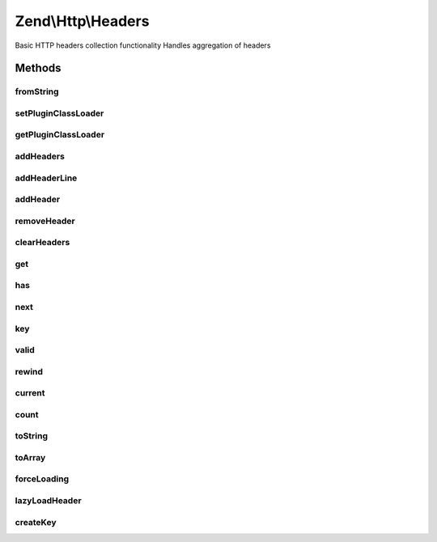 .. Http/Headers.php generated using docpx on 01/30/13 03:32am


Zend\\Http\\Headers
===================

Basic HTTP headers collection functionality
Handles aggregation of headers

Methods
+++++++

fromString
----------

.. function:: fromString()


    Populates headers from string representation
    
    Parses a string for headers, and aggregates them, in order, in the
    current instance, primarily as strings until they are needed (they
    will be lazy loaded)

    :param string: 

    :rtype: Headers 

    :throws: Exception\RuntimeException 



setPluginClassLoader
--------------------

.. function:: setPluginClassLoader()


    Set an alternate implementation for the PluginClassLoader

    :param \Zend\Loader\PluginClassLocator: 

    :rtype: Headers 



getPluginClassLoader
--------------------

.. function:: getPluginClassLoader()


    Return an instance of a PluginClassLocator, lazyload and inject map if necessary

    :rtype: PluginClassLocator 



addHeaders
----------

.. function:: addHeaders()


    Add many headers at once
    
    Expects an array (or Traversable object) of type/value pairs.

    :param array|Traversable: 

    :rtype: Headers 

    :throws: Exception\InvalidArgumentException 



addHeaderLine
-------------

.. function:: addHeaderLine()


    Add a raw header line, either in name => value, or as a single string 'name: value'
    
    This method allows for lazy-loading in that the parsing and instantiation of Header object
    will be delayed until they are retrieved by either get() or current()


    :param string: 
    :param string: optional

    :rtype: Headers 



addHeader
---------

.. function:: addHeader()


    Add a Header to this container, for raw values @see addHeaderLine() and addHeaders()

    :param Header\HeaderInterface: 

    :rtype: Headers 



removeHeader
------------

.. function:: removeHeader()


    Remove a Header from the container

    :param Header\HeaderInterface: 

    :rtype: bool 



clearHeaders
------------

.. function:: clearHeaders()


    Clear all headers
    
    Removes all headers from queue

    :rtype: Headers 



get
---

.. function:: get()


    Get all headers of a certain name/type

    :param string: 

    :rtype: bool|Header\HeaderInterface|ArrayIterator 



has
---

.. function:: has()


    Test for existence of a type of header

    :param string: 

    :rtype: bool 



next
----

.. function:: next()


    Advance the pointer for this object as an interator

    :rtype: void 



key
---

.. function:: key()


    Return the current key for this object as an iterator

    :rtype: mixed 



valid
-----

.. function:: valid()


    Is this iterator still valid?

    :rtype: bool 



rewind
------

.. function:: rewind()


    Reset the internal pointer for this object as an iterator

    :rtype: void 



current
-------

.. function:: current()


    Return the current value for this iterator, lazy loading it if need be

    :rtype: array|Header\HeaderInterface 



count
-----

.. function:: count()


    Return the number of headers in this contain, if all headers have not been parsed, actual count could
    increase if MultipleHeader objects exist in the Request/Response.  If you need an exact count, iterate

    :rtype: int count of currently known headers



toString
--------

.. function:: toString()


    Render all headers at once
    
    This method handles the normal iteration of headers; it is up to the
    concrete classes to prepend with the appropriate status/request line.

    :rtype: string 



toArray
-------

.. function:: toArray()


    Return the headers container as an array


    :rtype: array 



forceLoading
------------

.. function:: forceLoading()


    By calling this, it will force parsing and loading of all headers, after this count() will be accurate

    :rtype: bool 



lazyLoadHeader
--------------

.. function:: lazyLoadHeader()


    @param $index

    :rtype: mixed|void 



createKey
---------

.. function:: createKey()


    Create array key from header name

    :param string: 

    :rtype: string 




